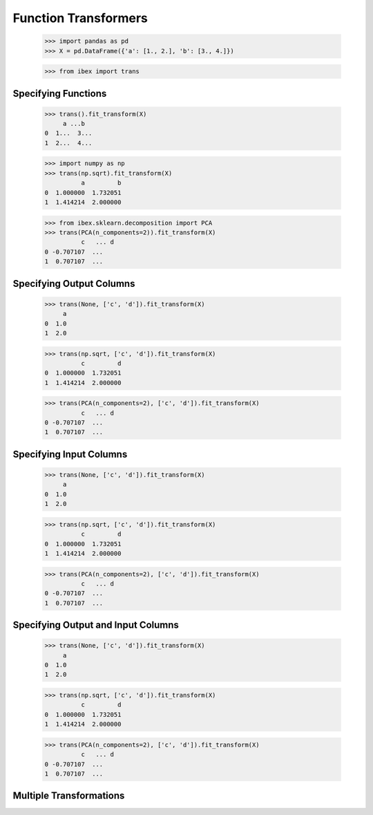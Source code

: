 Function Transformers
=====================

    >>> import pandas as pd
    >>> X = pd.DataFrame({'a': [1., 2.], 'b': [3., 4.]})

    >>> from ibex import trans


Specifying Functions
--------------------
    
    >>> trans().fit_transform(X)
         a ...b
    0  1...  3...
    1  2...  4...

    >>> import numpy as np
    >>> trans(np.sqrt).fit_transform(X)
              a         b
    0  1.000000  1.732051
    1  1.414214  2.000000

    >>> from ibex.sklearn.decomposition import PCA 
    >>> trans(PCA(n_components=2)).fit_transform(X)
              c   ... d
    0 -0.707107  ...
    1  0.707107  ...


Specifying Output Columns
------------------------

    >>> trans(None, ['c', 'd']).fit_transform(X)
         a
    0  1.0
    1  2.0

    >>> trans(np.sqrt, ['c', 'd']).fit_transform(X)
              c         d
    0  1.000000  1.732051
    1  1.414214  2.000000

    >>> trans(PCA(n_components=2), ['c', 'd']).fit_transform(X)
              c   ... d
    0 -0.707107  ...
    1  0.707107  ...


Specifying Input Columns
------------------------

    >>> trans(None, ['c', 'd']).fit_transform(X)
         a
    0  1.0
    1  2.0

    >>> trans(np.sqrt, ['c', 'd']).fit_transform(X)
              c         d
    0  1.000000  1.732051
    1  1.414214  2.000000

    >>> trans(PCA(n_components=2), ['c', 'd']).fit_transform(X)
              c   ... d
    0 -0.707107  ...
    1  0.707107  ...


Specifying Output and Input Columns
-----------------------------------

    >>> trans(None, ['c', 'd']).fit_transform(X)
         a
    0  1.0
    1  2.0

    >>> trans(np.sqrt, ['c', 'd']).fit_transform(X)
              c         d
    0  1.000000  1.732051
    1  1.414214  2.000000

    >>> trans(PCA(n_components=2), ['c', 'd']).fit_transform(X)
              c   ... d
    0 -0.707107  ...
    1  0.707107  ...


Multiple Transformations
------------------------


